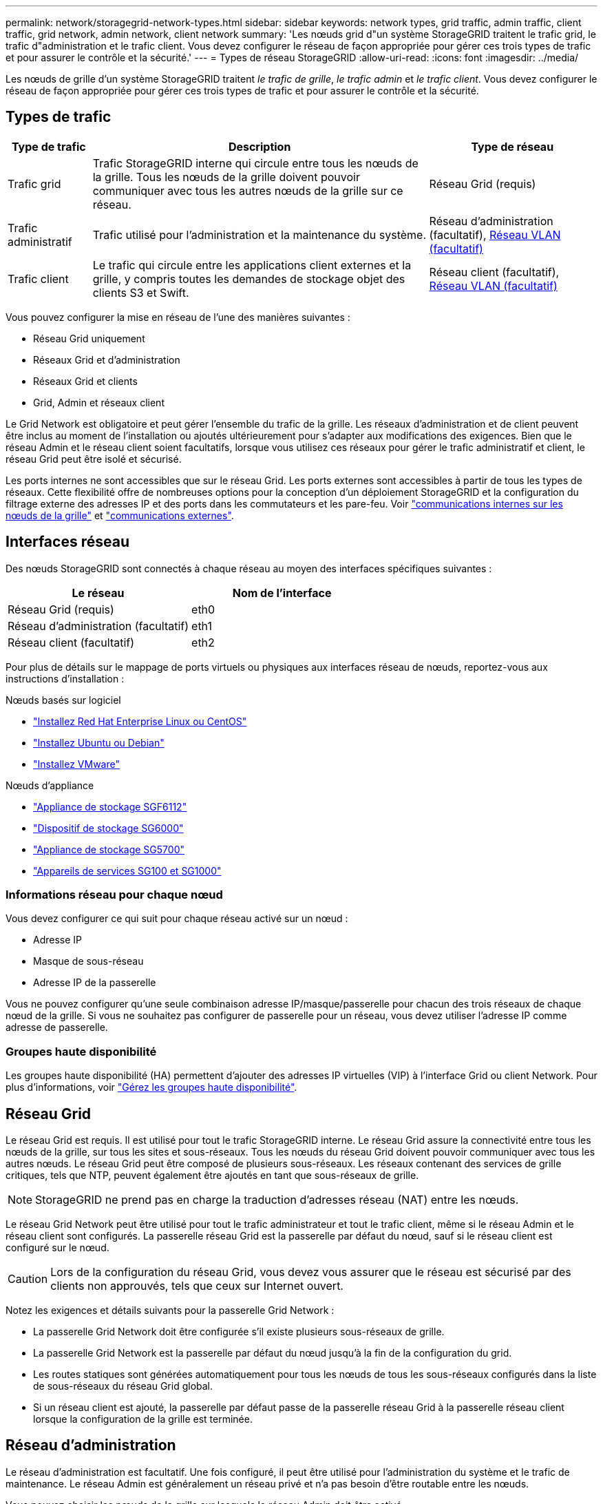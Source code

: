 ---
permalink: network/storagegrid-network-types.html 
sidebar: sidebar 
keywords: network types, grid traffic, admin traffic, client traffic, grid network, admin network, client network 
summary: 'Les nœuds grid d"un système StorageGRID traitent le trafic grid, le trafic d"administration et le trafic client. Vous devez configurer le réseau de façon appropriée pour gérer ces trois types de trafic et pour assurer le contrôle et la sécurité.' 
---
= Types de réseau StorageGRID
:allow-uri-read: 
:icons: font
:imagesdir: ../media/


[role="lead"]
Les nœuds de grille d'un système StorageGRID traitent _le trafic de grille_, _le trafic admin_ et _le trafic client_. Vous devez configurer le réseau de façon appropriée pour gérer ces trois types de trafic et pour assurer le contrôle et la sécurité.



== Types de trafic

[cols="1a,4a,2a"]
|===
| Type de trafic | Description | Type de réseau 


 a| 
Trafic grid
 a| 
Trafic StorageGRID interne qui circule entre tous les nœuds de la grille. Tous les nœuds de la grille doivent pouvoir communiquer avec tous les autres nœuds de la grille sur ce réseau.
 a| 
Réseau Grid (requis)



 a| 
Trafic administratif
 a| 
Trafic utilisé pour l'administration et la maintenance du système.
 a| 
Réseau d'administration (facultatif), <<Réseaux VLAN facultatifs,Réseau VLAN (facultatif)>>



 a| 
Trafic client
 a| 
Le trafic qui circule entre les applications client externes et la grille, y compris toutes les demandes de stockage objet des clients S3 et Swift.
 a| 
Réseau client (facultatif), <<Réseaux VLAN facultatifs,Réseau VLAN (facultatif)>>

|===
Vous pouvez configurer la mise en réseau de l'une des manières suivantes :

* Réseau Grid uniquement
* Réseaux Grid et d'administration
* Réseaux Grid et clients
* Grid, Admin et réseaux client


Le Grid Network est obligatoire et peut gérer l'ensemble du trafic de la grille. Les réseaux d'administration et de client peuvent être inclus au moment de l'installation ou ajoutés ultérieurement pour s'adapter aux modifications des exigences. Bien que le réseau Admin et le réseau client soient facultatifs, lorsque vous utilisez ces réseaux pour gérer le trafic administratif et client, le réseau Grid peut être isolé et sécurisé.

Les ports internes ne sont accessibles que sur le réseau Grid. Les ports externes sont accessibles à partir de tous les types de réseaux. Cette flexibilité offre de nombreuses options pour la conception d'un déploiement StorageGRID et la configuration du filtrage externe des adresses IP et des ports dans les commutateurs et les pare-feu. Voir link:../network/internal-grid-node-communications.html["communications internes sur les nœuds de la grille"] et link:../network/external-communications.html["communications externes"].



== Interfaces réseau

Des nœuds StorageGRID sont connectés à chaque réseau au moyen des interfaces spécifiques suivantes :

[cols="1a,1a"]
|===
| Le réseau | Nom de l'interface 


 a| 
Réseau Grid (requis)
 a| 
eth0



 a| 
Réseau d'administration (facultatif)
 a| 
eth1



 a| 
Réseau client (facultatif)
 a| 
eth2

|===
Pour plus de détails sur le mappage de ports virtuels ou physiques aux interfaces réseau de nœuds, reportez-vous aux instructions d'installation :

.Nœuds basés sur logiciel
* link:../rhel/index.html["Installez Red Hat Enterprise Linux ou CentOS"]
* link:../ubuntu/index.html["Installez Ubuntu ou Debian"]
* link:../vmware/index.html["Installez VMware"]


.Nœuds d'appliance
* link:../installconfig/hardware-description-sg6100.html["Appliance de stockage SGF6112"]
* link:../installconfig/hardware-description-sg6000.html["Dispositif de stockage SG6000"]
* link:../installconfig/hardware-description-sg5700.html["Appliance de stockage SG5700"]
* link:../installconfig/hardware-description-sg100-and-1000.html["Appareils de services SG100 et SG1000"]




=== Informations réseau pour chaque nœud

Vous devez configurer ce qui suit pour chaque réseau activé sur un nœud :

* Adresse IP
* Masque de sous-réseau
* Adresse IP de la passerelle


Vous ne pouvez configurer qu'une seule combinaison adresse IP/masque/passerelle pour chacun des trois réseaux de chaque nœud de la grille. Si vous ne souhaitez pas configurer de passerelle pour un réseau, vous devez utiliser l'adresse IP comme adresse de passerelle.



=== Groupes haute disponibilité

Les groupes haute disponibilité (HA) permettent d'ajouter des adresses IP virtuelles (VIP) à l'interface Grid ou client Network. Pour plus d'informations, voir link:../admin/managing-high-availability-groups.html["Gérez les groupes haute disponibilité"].



== Réseau Grid

Le réseau Grid est requis. Il est utilisé pour tout le trafic StorageGRID interne. Le réseau Grid assure la connectivité entre tous les nœuds de la grille, sur tous les sites et sous-réseaux. Tous les nœuds du réseau Grid doivent pouvoir communiquer avec tous les autres nœuds. Le réseau Grid peut être composé de plusieurs sous-réseaux. Les réseaux contenant des services de grille critiques, tels que NTP, peuvent également être ajoutés en tant que sous-réseaux de grille.


NOTE: StorageGRID ne prend pas en charge la traduction d'adresses réseau (NAT) entre les nœuds.

Le réseau Grid Network peut être utilisé pour tout le trafic administrateur et tout le trafic client, même si le réseau Admin et le réseau client sont configurés. La passerelle réseau Grid est la passerelle par défaut du nœud, sauf si le réseau client est configuré sur le nœud.


CAUTION: Lors de la configuration du réseau Grid, vous devez vous assurer que le réseau est sécurisé par des clients non approuvés, tels que ceux sur Internet ouvert.

Notez les exigences et détails suivants pour la passerelle Grid Network :

* La passerelle Grid Network doit être configurée s'il existe plusieurs sous-réseaux de grille.
* La passerelle Grid Network est la passerelle par défaut du nœud jusqu'à la fin de la configuration du grid.
* Les routes statiques sont générées automatiquement pour tous les nœuds de tous les sous-réseaux configurés dans la liste de sous-réseaux du réseau Grid global.
* Si un réseau client est ajouté, la passerelle par défaut passe de la passerelle réseau Grid à la passerelle réseau client lorsque la configuration de la grille est terminée.




== Réseau d'administration

Le réseau d'administration est facultatif. Une fois configuré, il peut être utilisé pour l'administration du système et le trafic de maintenance. Le réseau Admin est généralement un réseau privé et n'a pas besoin d'être routable entre les nœuds.

Vous pouvez choisir les nœuds de la grille sur lesquels le réseau Admin doit être activé.

Lorsque vous utilisez le réseau d'administration, le trafic d'administration et de maintenance n'a pas besoin de se déplacer à travers le réseau Grid. Les utilisations courantes du réseau d'administration sont les suivantes :

* Accès aux interfaces utilisateur Grid Manager et tenant Manager.
* Accès aux services critiques tels que les serveurs NTP, les serveurs DNS, les serveurs de gestion externe des clés (KMS) et les serveurs LDAP (Lightweight Directory Access Protocol).
* Accès aux journaux d'audit sur les nœuds d'administration.
* Accès SSH (Secure Shell Protocol) pour la maintenance et le support.


Le réseau Admin n'est jamais utilisé pour le trafic interne du grid. Une passerelle réseau Admin est fournie et permet au réseau Admin de communiquer avec plusieurs sous-réseaux externes. Cependant, la passerelle réseau Admin n'est jamais utilisée comme passerelle par défaut du nœud.

Notez la configuration requise et les détails suivants pour la passerelle réseau d'administration :

* La passerelle réseau d'administration est requise si des connexions sont effectuées en dehors du sous-réseau du réseau d'administration ou si plusieurs sous-réseaux du réseau d'administration sont configurés.
* Des routes statiques sont créées pour chaque sous-réseau configuré dans la liste de sous-réseaux du réseau Admin du nœud.




== Réseau client

Le réseau client est facultatif. Lorsqu'elle est configurée, elle permet d'offrir l'accès à des services de grid pour les applications client telles que S3 et Swift. Si vous prévoyez d'accéder aux données StorageGRID à une ressource externe (par exemple, un pool de stockage cloud ou le service de réplication StorageGRID CloudMirror), la ressource externe peut également utiliser le réseau client. Les nœuds de la grille peuvent communiquer avec tout sous-réseau accessible via la passerelle réseau client.

Vous pouvez choisir les nœuds de la grille sur lesquels le réseau client doit être activé. Tous les nœuds n'ont pas besoin d'être sur le même réseau client et les nœuds ne communiquent jamais entre eux sur le réseau client. Le réseau client ne fonctionne pas tant que l'installation de la grille n'est pas terminée.

Pour plus de sécurité, vous pouvez spécifier que l'interface client Network d'un nœud n'est pas fiable afin que le réseau client soit plus restrictif que les connexions autorisées. Si l'interface réseau client d'un nœud n'est pas fiable, l'interface accepte les connexions sortantes telles que celles utilisées par la réplication CloudMirror, mais accepte uniquement les connexions entrantes sur les ports qui ont été explicitement configurés comme des noeuds finaux d'équilibreur de charge. Voir link:../admin/manage-firewall-controls.html["Gérer les contrôles de pare-feu"] et link:../admin/configuring-load-balancer-endpoints.html["Configurer les terminaux de l'équilibreur de charge"].

Lorsque vous utilisez un réseau client, le trafic client n'a pas besoin de circuler sur le réseau Grid. Le trafic réseau de la grille peut être séparé sur un réseau sécurisé et non routable. Les types de nœud suivants sont souvent configurés avec un réseau client :

* Nœuds de passerelle, car ces nœuds fournissent l'accès au service StorageGRID Load Balancer et aux clients S3 et Swift à la grille.
* Nœuds de stockage, car ces nœuds donnent accès aux protocoles S3 et Swift, ainsi qu'aux pools de stockage cloud et au service de réplication CloudMirror.
* Nœuds d'administration, pour s'assurer que les utilisateurs locataires peuvent se connecter au Gestionnaire de locataires sans avoir à utiliser le réseau Admin.


Notez les éléments suivants pour la passerelle réseau client :

* La passerelle réseau client est requise si le réseau client est configuré.
* Lorsque la configuration de la grille est terminée, la passerelle réseau client devient la route par défaut pour le nœud de la grille.




== Réseaux VLAN facultatifs

Si nécessaire, vous pouvez éventuellement utiliser des réseaux LAN virtuels (VLAN) pour le trafic client et pour certains types de trafic d'administration. Cependant, le trafic du grid ne peut pas utiliser d'interface VLAN. Le trafic StorageGRID interne entre les nœuds doit toujours utiliser le réseau Grid sur eth0.

Pour prendre en charge l'utilisation des VLAN, vous devez configurer une ou plusieurs interfaces sur un nœud en tant qu'interfaces de jonction au niveau du commutateur. Vous pouvez configurer l'interface réseau Grid (eth0) ou l'interface réseau client (eth2) en tant que ligne réseau, ou vous pouvez ajouter des interfaces de ligne réseau au nœud.

Si eth0 est configuré en tant que ligne réseau, le trafic réseau Grid passe par l'interface native de la ligne de réseau, comme configuré sur le commutateur. De même, si eth2 est configuré en tant que jonction et que le réseau client est également configuré sur le même nœud, le réseau client utilise le VLAN natif du port de jonction, tel qu'il est configuré sur le switch.

Seul le trafic administratif entrant, tel qu'utilisé pour le trafic SSH, Grid Manager ou tenant Manager, est pris en charge sur les réseaux VLAN. Le trafic sortant, tel qu'utilisé pour les réseaux NTP, DNS, LDAP, KMS et Cloud Storage pools, n'est pas pris en charge sur les réseaux VLAN.


NOTE: Les interfaces VLAN peuvent être ajoutées aux nœuds d'administration et aux nœuds de passerelle uniquement. Vous ne pouvez pas utiliser d'interface VLAN pour l'accès des clients ou des administrateurs aux nœuds de stockage ou aux nœuds d'archivage.

Voir link:../admin/configure-vlan-interfaces.html["Configurez les interfaces VLAN"] pour instructions et instructions.

Les interfaces VLAN sont utilisées uniquement dans les groupes haute disponibilité et des adresses VIP sont attribuées sur le nœud actif. Voir link:../admin/managing-high-availability-groups.html["Gérez les groupes haute disponibilité"] pour instructions et instructions.
